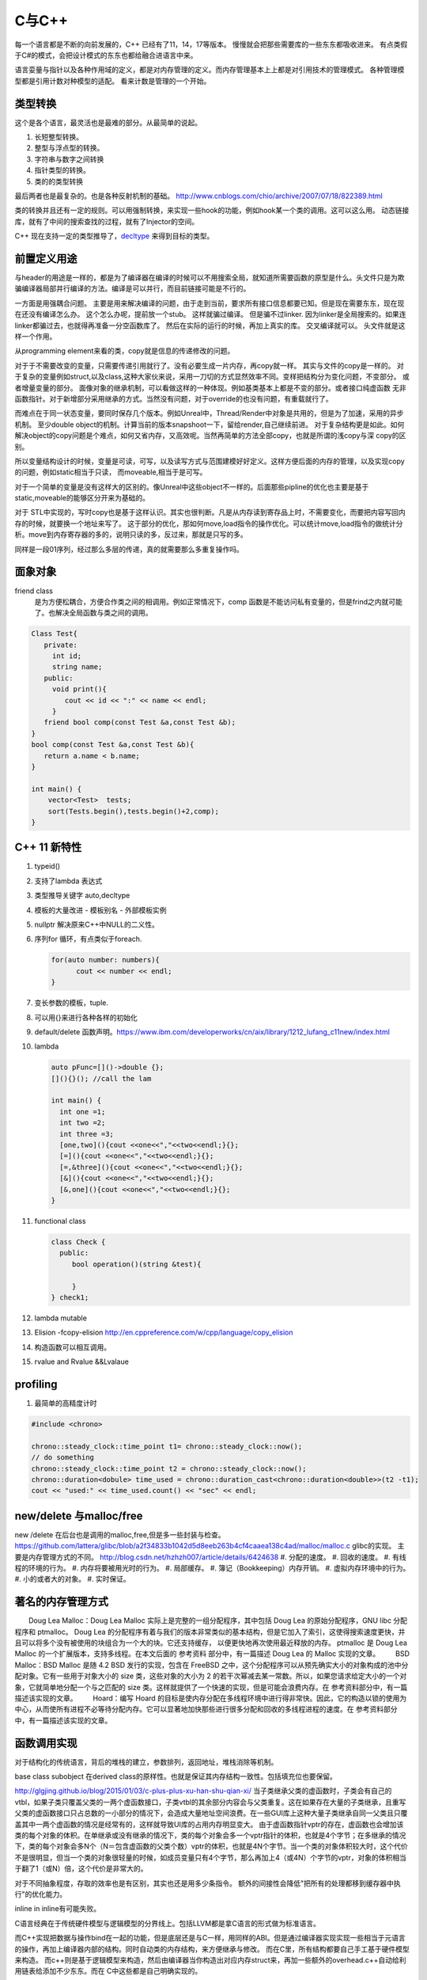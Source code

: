 C与C++
******

每一个语言都是不断的向前发展的，C++ 已经有了11，14，17等版本。 慢慢就会把那些需要库的一些东东都吸收进来。
有点类假于C#的模式，会把设计模式的东东也都给融合进语言中来。


语言娈量与指针以及各种作用域的定义，都是对内存管理的定义。而内存管理基本上上都是对引用技术的管理模式。
各种管理模型都是引用计数对种模型的适配。 看来计数是管理的一个开始。

类型转换
========

这个是各个语言，最灵活也是最难的部分。从最简单的说起。

#. 长短整型转换。
#. 整型与浮点型的转换。
#. 字符串与数字之间转换
#. 指针类型的转换。
#. 类的的类型转换

最后两者也是最复杂的。也是各种反射机制的基础。
http://www.cnblogs.com/chio/archive/2007/07/18/822389.html

类的转换并且还有一定的规则。可以用强制转换，来实现一些hook的功能，例如hook某一个类的调用。这可以这么用。
动态链接库，就有了中间的搜索查找的过程，就有了Injector的空间。


C++ 现在支持一定的类型推导了，`decltype <http://en.cppreference.com/w/cpp/language/decltype>`_ 
来得到目标的类型。


前置定义用途
============

与header的用途是一样的，都是为了编译器在编译的时候可以不用搜索全局，就知道所需要函数的原型是什么。头文件只是为欺骗编译器局部并行编译的方法。编译是可以并行，而目前链接可能是不行的。

一方面是用强耦合问题。 主要是用来解决编译的问题，由于走到当前，要求所有接口信息都要已知。但是现在需要东东，现在现在还没有编译怎么办。
这个怎么办呢，提前放一个stub。 这样就骗过编译。 但是骗不过linker. 因为linker是全局搜索的。如果连linker都骗过去，也就得再准备一分空函数库了。
然后在实际的运行的时候，再加上真实的库。 交叉编译就可以。 头文件就是这样一个作用。

从programming element来看的类，copy就是信息的传递修改的问题。

对于于不需要改变的变量，只需要传递引用就行了。没有必要生成一片内存，再copy就一样。 其实与文件的copy是一样的。
对于复杂的变量例如struct,以及class,这种大家伙来说，采用一刀切的方式显然效率不同。变样把结构分为变化问题，不变部分。
或者增量变量的部分。 面像对象的继承机制，可以看做这样的一种体现。例如基类基本上都是不变的部分。或者接口纯虚函数
无非函数指针。对于新增部分采用继承的方式。当然没有问题，对于override的也没有问题，有重载就行了。

而难点在于同一状态变量，要同时保存几个版本。例如Unreal中，Thread/Render中对象是共用的，但是为了加速，采用的异步机制。
至少double object的机制。计算当前的版本snapshoot一下，留给render,自己继续前进。 
对于复杂结构更是如此。如何解决object的copy问题是个难点，如何又省内存，又高效呢。当然再简单的方法全部copy，也就是所谓的浅copy与深 copy的区别。

所以变量结构设计的时候，变量是可读，可写，以及读写方式与范围建模好好定义。这样方便后面的内存的管理，以及实现copy的问题，例如static相当于只读，
而moveable,相当于是可写。

对于一个简单的变量是没有这样大的区别的。像Unreal中这些object不一样的。后面那些pipline的优化也主要是基于static,moveable的能够区分开来为基础的。

对于 STL中实现的，写时copy也是基于这样认识。其实也很判断。凡是从内存读到寄存品上时，不需要变化，而要把内容写回内存的时候，就要换一个地址来写了。
这于部分的优化，那如何move,load指令的操作优化。可以统计move,load指令的做统计分析。move到内存寄存器的多的，说明只读的多，反过来，那就是只写的多。

同样是一段01序列，经过那么多层的传递，真的就需要那么多重复操作吗。


面象对象
========

friend class
   是为方便松耦合，方便合作类之间的相调用。例如正常情况下，comp 函数是不能访问私有变量的，但是frind之内就可能了。也解决全局函数与类之间的调用。

.. code-block:: c

   Class Test{
      private:
        int id;
        string name;
      public:
        void print(){
           cout << id << ":" << name << endl;
        }
      friend bool comp(const Test &a,const Test &b); 
   }
   bool comp(const Test &a,const Test &b){
      return a.name < b.name;
   }

   int main() {
       vector<Test>  tests;
       sort(Tests.begin(),tests.begin()+2,comp);
   }

C++ 11 新特性
=============

#. typeid()
#. 支持了lambda 表达式
#. 类型推导关键字 auto,decltype
#. 模板的大量改进
   - 模板别名
   - 外部模板实例
#. nullptr 解决原来C++中NULL的二义性。
#. 序列for 循环，有点类似于foreach. 
   
   .. code-block:: c

      for(auto number: numbers){
            cout << number << endl;
      }
#. 变长参数的模板，tuple.

#. 可以用{}来进行各种各样的初始化
#. default/delete  函数声明。https://www.ibm.com/developerworks/cn/aix/library/1212_lufang_c11new/index.html
#. lambda  
   
   .. code-block:: c

     auto pFunc=[]()->double {};
     [](){}(); //call the lam
     
     int main() {
       int one =1;
       int two =2;
       int three =3;
       [one,two](){cout <<one<<","<<two<<endl;}{};
       [=](){cout <<one<<","<<two<<endl;}{};
       [=,&three](){cout <<one<<","<<two<<endl;}{};
       [&](){cout <<one<<","<<two<<endl;}{};
       [&,one](){cout <<one<<","<<two<<endl;}{};
     }
   
#. functional class
   
   .. code-block:: c

      class Check {
        public: 
           bool operation()(string &test){
            
           }
      } check1;
      

#. lambda mutable
#. Elision  -fcopy-elision http://en.cppreference.com/w/cpp/language/copy_elision
#. 构造函数可以相互调用。   
#. rvalue and Rvalue &&Lvalaue
 

profiling
=========

#. 最简单的高精度计时

.. code-block:: c
   
   #include <chrono>

   chrono::steady_clock::time_point t1= chrono::steady_clock::now();
   // do something 
   chrono::steady_clock::time_point t2 = chrono::steady_clock::now();
   chrono::duration<dobule> time_used = chrono::duration_cast<chrono::duration<double>>(t2 -t1);
   cout << "used:" << time_used.count() << "sec" << endl;

new/delete 与malloc/free
========================

new /delete 在后台也是调用的malloc,free,但是多一些封装与检查。
https://github.com/lattera/glibc/blob/a2f34833b1042d5d8eeb263b4cf4caaea138c4ad/malloc/malloc.c   glibc的实现。
主要是内存管理方式的不同。 
http://blog.csdn.net/hzhzh007/article/details/6424638
#. 分配的速度。 
#. 回收的速度。 
#. 有线程的环境的行为。 
#. 内存将要被用光时的行为。 
#. 局部缓存。 
#. 簿记（Bookkeeping）内存开销。 
#. 虚拟内存环境中的行为。 
#. 小的或者大的对象。 
#. 实时保证。 

著名的内存管理方式
==================

　　Doug Lea Malloc：Doug Lea Malloc 实际上是完整的一组分配程序，其中包括 Doug Lea 的原始分配程序，GNU libc 分配程序和 ptmalloc。 Doug Lea 的分配程序有着与我们的版本非常类似的基本结构，但是它加入了索引，这使得搜索速度更快，并且可以将多个没有被使用的块组合为一个大的块。它还支持缓存， 以便更快地再次使用最近释放的内存。 ptmalloc 是 Doug Lea Malloc 的一个扩展版本，支持多线程。在本文后面的 参考资料 部分中，有一篇描述 Doug Lea 的 Malloc 实现的文章。 
　　BSD Malloc：BSD Malloc 是随 4.2 BSD 发行的实现，包含在 FreeBSD 之中，这个分配程序可以从预先确实大小的对象构成的池中分配对象。它有一些用于对象大小的 size 类，这些对象的大小为 2 的若干次幂减去某一常数。所以，如果您请求给定大小的一个对象，它就简单地分配一个与之匹配的 size 类。这样就提供了一个快速的实现，但是可能会浪费内存。在 参考资料部分中，有一篇描述该实现的文章。 
　　Hoard：编写 Hoard 的目标是使内存分配在多线程环境中进行得非常快。因此，它的构造以锁的使用为中心，从而使所有进程不必等待分配内存。它可以显著地加快那些进行很多分配和回收的多线程进程的速度。在 参考资料部分中，有一篇描述该实现的文章。 

函数调用实现
============

对于结构化的传统语言，背后的堆栈的建立，参数排列，返回地址，堆栈消除等机制。


base class subobject 在derived class的原样性。也就是保证其内存结构一致性。包括填充位也要保留。

http://glgjing.github.io/blog/2015/01/03/c-plus-plus-xu-han-shu-qian-xi/ 当子类继承父类的虚函数时，子类会有自己的vtbl，如果子类只覆盖父类的一两个虚函数接口，子类vtbl的其余部分内容会与父类重复。这在如果存在大量的子类继承，且重写父类的虚函数接口只占总数的一小部分的情况下，会造成大量地址空间浪费。在一些GUI库上这种大量子类继承自同一父类且只覆盖其中一两个虚函数的情况是经常有的，这样就导致UI库的占用内存明显变大。 由于虚函数指针vptr的存在，虚函数也会增加该类的每个对象的体积。在单继承或没有继承的情况下，类的每个对象会多一个vptr指针的体积，也就是4个字节；在多继承的情况下，类的每个对象会多N个（N＝包含虚函数的父类个数）vptr的体积，也就是4N个字节。当一个类的对象体积较大时，这个代价不是很明显，但当一个类的对象很轻量的时候，如成员变量只有4个字节，那么再加上4（或4N）个字节的vptr，对象的体积相当于翻了1（或N）倍，这个代价是非常大的。

对于不同抽象程度，存取的效率也是有区别，其实也还是用多少条指令。
额外的间接性会降低"把所有的处理都移到缓存器中执行"的优化能力。

inline in inline有可能失败。

C语言经典在于传统硬件模型与逻辑模型的分界线上。包括LLVM都是拿C语言的形式做为标准语言。

而C++实现把数据与操作bind在一起的功能，但是底层还是与C一样，用同样的ABI。但是通过编译器实现实现一些相当于元语言的操作，再加上编译器内部的结构。同时自动类的内存结构，来方便继承与修改。
而在C里，所有结构都要自己手工基于硬件模型来构造。 而c++则是基于逻辑模型来构造，然后由编译器当你构造出对应内存struct来，再加一些额外的overhead.c++自动给利用链表给添加不少东东。而在
C中这些都是自己明确实现的。 

另外c++的成员函数指针，都是基于对象的偏移量，所以指针要加上类的类型。

C++的原理自己想实现的DSL的原理是一样，只是更加复杂了。高级语言要解决的问题，即要能保持高级语言的灵活与逻辑概念。同时又不产生的垃圾overhead代码到下一层的语义中。并且尽可能智能的化简。
或者可视化的理解让人们半手工来进行优化。C++是目前之这方面最好的。一个重要原因，就是基于C演化过来的。而C语言是对硬件抽象的最好，并且也是优化的效率最高的语言。
然而但C语言的这一点，慢慢就可以被LLVM来取代，所以目标，把DSL语言翻译成LLVM原语，然后再LLVM来进行优化，以及进行到硬件级别的优化。

明白每级语言向下翻译的基本原理，利用编译器+半手工调优，来实现性能与灵活性平衡。

不能在元函数中使用变量，编译期显然只可能接受静态定义的常量。


内存结构 
========

http://www.cnblogs.com/kekec/archive/2013/01/27/2822872.html， c++的结构主要也是通过链表来实现。 并且也是多级，如果你只是用到一个类的很少一部分功能，但是还是要继承这个类，这样是很浪费内存空间的。 类型的改变只是改变了如果读那一段内存结构。

c++的内存结构解析类似于TCP/IP协议包的解析结构，都是采用头尾添加方式，root class就相当于最上长层协议包。 继承就是不断添加包头与包尾的方式。


泛型编程
========

http://blog.csdn.net/lightlater/article/details/5796719

泛化编程，相当于在编译当做运行了，只过其输出是代码，还需要进一步编译。 其实简单就像现在自己经常写的log,格式规整一点，直接就是另一种语言。 相当于让编译器帮你写代码的过程。
也就是进一步的符号编程。  变量/对象 -> 类/类型-> 符号


其实是大数据分析时，采用泛化编程就可以实现自我演化的图灵机了。通过聚类得到一些属性，然后自动组成生成代码，进一步的执行。这样不断的演化就可以了。

泛化编程是虽然图灵完备的。 但是由于当初发明模板时根本没想过基于它来编程。在实践中，泛型编程一般用于库级别的开发， 框架级的应用比较我少，应用级尽量少用。这样可以软件的管理复杂度。

泛化编程不单是可以只类型，可以任意你要替换的对象。

主要用来实现代码的排列组合。


模板本身，具有自变量的推导，但是不同类型参数的返回值是无法推导的。只能明确的给出。 同时支持模板多态的。但是这些选择都是编译的时候完成的，另一个模板的嵌套，等等。
以及模板的偏化。 同时支持 Typname具有subtpye. 

模板核心就是特化匹配，并且就像M4一样，不断迭代替换，直到停机为止。 特别像haskell的模式匹配。

STL 还只是小儿科，而BOOST则是高级篇。


最灵活的模板那就是class的继承功能，只需要改动你需要改动的。

最低层的编码，就是编码，例如那些状态位，每一个位是都是有意义的。

模板的编译
==========

也是类似于C的宏吗，还是编译自身的支持。
#. 包含模板编译模式。（这个是主流）。
#. 分离模板编译模式。

flow
====

#. C++ source code
#. Template Compiler
#. c++ Compiler
#. MachineCode

模板元编程
==========

另一个那就是模板元编程，特别是模板的递归，它利用模板特化的能力。可以参考haskell的模式匹配，利用多态加模式匹配写状态机，不要太爽，用模式匹配解决了goto的问题，并且更加灵活，同时又解决避免了函数调用，有去有回的问题。
http://blog.csdn.net/mfcing/article/details/8819856，其实TypeList 也是一种模板元编程。 当然编译的是会限制递归的深度的，通用-ftemplate-depth来控制。

元编程模型也采用的函数式编程范式。 这里有框图http://www.cnblogs.com/liangliangh/p/4219879.html
#. metainfo
   - Member Traits
   - Traits templates
   - Traits Classes
   - Lists and Trees as nested templates
#. Metafunction
   - Computing Numbers
   - Computing Types  IF<>,SWITCH<>,WHILE<>,DO<>,FOR<>.
   - Computing Code  EWHILE<>,EDO<>,EFOR<>

#. Expression Template

作用
-----

#. 编译时数值计算
#. 解开循环
#. 类型处理
   - 类型分析选择
   - 类型的数据结构
   - Typelist
   - 提取Typelist中的类型
# 自动生代码

多态的重载
==========

多态调用的过程就是一个模式匹配的过程。 函数指针也就是指定了匹配模式。


非类型模板参数
==============

所谓的模板也就是变量替换，不过在这个替换的条件，做出了更加细分的规则。
可以简单理解为一个全局常量的角色，只不过是在编译时计算出来的。经过这几天搜索，又一步一步的走到代码的演化。

TypeList
========

采用的函数式的定义，具有添加听说生成一个类型列表计算。
可以添加与替换其默认值。 并且在编译期间提供了一般list的绝大部分基本功能。
可以结合元编程理解这些东东。 

如果你真的想不到typelist的用途，那是因为确实没有用到的需求，你知道有这个东西的存在就好了。有一天你碰到某个问题抓耳挠腮的时候，忽然想到typelist，马上就会用到火星的生产力耶。

http://blog.csdn.net/win2ks/article/details/6737587

对于模板参数也像位置参数一样，具有自变量推导(argument deducation)机制。


type_traits
===========

http://blog.csdn.net/hpghy123456/article/details/7370522, 用了管理模板参数，往往参数之间会相一定的依赖有关系。可以相互的推导依赖，而根据这些信息可以生成更高效，更有针对性的代码。


STL库
=====

容器通过内存分配器分配空间，容器与算法分离。算法通过迭代器访问容器，仿函数协助算法完成不同的策略变化。适配器套接仿函数。

所以在初化时候，例如调整内存分配策略来实现代码的优化。

如何添加汇编代码
================

如何手工写一个汇编函数, 只需要写个函数直接调用gcc来生成片断，直接直接插入就行。
其实也不需要只要掌握转换规则，直接利用LLVM 来进行代码分析。来优化生成汇编。



Functors
========

.. code-block:: c

   struct MatchTest{
        bool operator()(string &text) {
            return == "lion";
        } 
   }


   int main() {
       MatchTet Pred;
       string value = "lion";
       cout << pred(value) << endl;  // output 1
   }

模板实例化
==========

隐式实例化时，成员只有被引用到才进行实例化。



template argument deduction/substition failed
=============================================

test@devtools-vm:/opt/libcvd$ make
g++ -O3 -I. -I.  -INONE/include -g  -Wall -Wextra -pipe -std=c++14 -ggdb -fPIC -mmmx -msse -msse -msse2 -msse3 -c cvd_src/convolution.cc -o cvd_src/convolution.o
cvd_src/convolution.cc: In function ‘void CVD::compute_van_vliet_scaled_d(double, double*)’:
cvd_src/convolution.cc:155:22: error: no matching function for call to ‘abs(double&)’
  if (abs<double>(step) < 1e-6)
                      ^
In file included from /usr/include/c++/5/random:38:0,
                 from /usr/include/c++/5/bits/stl_algo.h:66,
                 from /usr/include/c++/5/algorithm:62,
                 from ./cvd/convolution.h:8,
                 from cvd_src/convolution.cc:1:
/usr/include/c++/5/cmath:99:5: note: candidate: template<class _Tp> constexpr typename __gnu_cxx::__enable_if<std::__is_integer<_Tp>::__value, double>::__type std::abs(_Tp)
     abs(_Tp __x)
     ^
/usr/include/c++/5/cmath:99:5: note:   template argument deduction/substitution failed:
/usr/include/c++/5/cmath: In substitution of ‘template<class _Tp> constexpr typename __gnu_cxx::__enable_if<std::__is_integer<_Tp>::__value, double>::__type std::abs(_Tp) [with _Tp = double]’:
cvd_src/convolution.cc:155:22:   required from here
/usr/include/c++/5/cmath:99:5: error: no type named ‘__type’ in ‘struct __gnu_cxx::__enable_if<false, double>’
Makefile:329: recipe for target 'cvd_src/convolution.o' failed
make: *** [cvd_src/convolution.o] Error 1
test@devtools-vm:/opt/libcvd$ 

解决办法，直接去cppreference.com中查找对应的库函数，并且找到example. 并且快速形成一个切面，进行troubleshoot.
http://en.cppreference.com/w/cpp/language/template_argument_deduction

C/C++ 互调的方法
================

http://www.jianshu.com/p/8d3eb96e142a，主要是c++的函数名的特殊格式，利用extern C以及 #ifdef __cplusplus 来搞定。


IO模型
======

.. image:: /Stage_1/iostream.png




